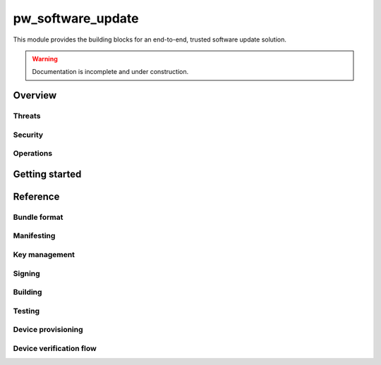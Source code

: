 .. _module-pw_software_update:

-------------------
pw_software_update
-------------------

This module provides the building blocks for an end-to-end, trusted software
update solution.

.. warning:: Documentation is incomplete and under construction.

Overview
========

..
   TODO(alizhang): Overall mental model and goals.

Threats
-------

..
   TODO(alizhang): Explain the threats we mitigate and those we don't.

Security
--------

..
   TODO(alizhang): Explain how trust is created, delivered, and shared between
   product owner and users to achieve security and privacy goals.

Operations
----------

..
   TODO(alizhang): Explain how, when used correctly, software update can
   profoundly improve development, release engineering, hardware ops,
   factory, metrics, and product launching workflows.

Getting started
===============

..
   TODO(alizhang): Tutorials, codelabs, representative examples.

Reference
=========

Bundle format
-------------

Manifesting
-----------

Key management
--------------

Signing
-------

Building
--------

Testing
-------

Device provisioning
-------------------

Device verification flow
------------------------